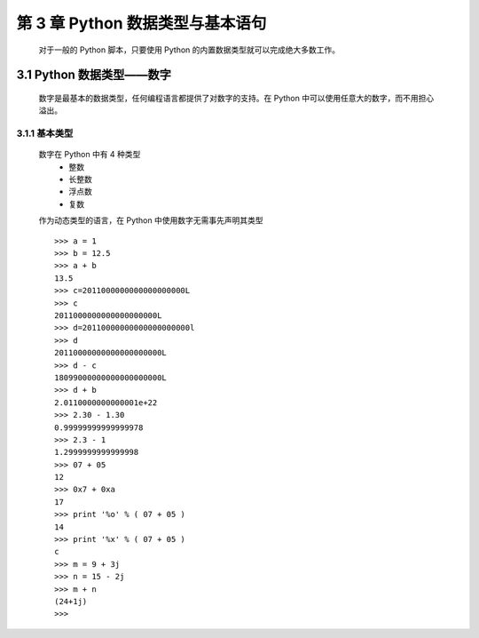 第 3 章 Python 数据类型与基本语句
=================================

    对于一般的 Python 脚本，只要使用 Python 的内置数据类型就可以完成绝大多数工作。

3.1 Python 数据类型——数字
---------------------------
    数字是最基本的数据类型，任何编程语言都提供了对数字的支持。在 Python 中可以使用任意大的数字，而不用担心溢出。

3.1.1 基本类型
``````````````
    数字在 Python 中有 4 种类型
        - 整数
        - 长整数
        - 浮点数
        - 复数

	============	==============================================================
	  类    型		描述
	============	==============================================================
	    整数        一般意义上的数，包含八进制（以数字0开头）及十六进制（以0x开头）
	   长整数	无限大小的书，在结尾添加小写字母 l 或者大写字母 L。
	   浮点数	小数或者用 E 或 e 表示的冥。
	    复数	复数的虚部以字母 j 或者 J 结尾。
	============	==============================================================

    作为动态类型的语言，在 Python 中使用数字无需事先声明其类型 ::

	>>> a = 1
	>>> b = 12.5
	>>> a + b
	13.5
	>>> c=2011000000000000000000L
	>>> c
	2011000000000000000000L
	>>> d=20110000000000000000000l
	>>> d
	20110000000000000000000L
	>>> d - c
	18099000000000000000000L
	>>> d + b
	2.0110000000000001e+22
	>>> 2.30 - 1.30
	0.99999999999999978
	>>> 2.3 - 1
	1.2999999999999998
	>>> 07 + 05
	12
	>>> 0x7 + 0xa
	17
	>>> print '%o' % ( 07 + 05 )
	14
	>>> print '%x' % ( 07 + 05 )
	c
	>>> m = 9 + 3j
	>>> n = 15 - 2j
	>>> m + n
	(24+1j)
	>>> 


